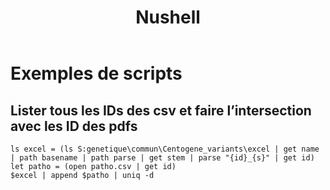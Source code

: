 :PROPERTIES:
:ID:       37137000-6232-454a-a1de-ffa2ac3642ea
:END:
#+title: Nushell
#+filetags: cs

* Exemples de scripts
** Lister tous les IDs des csv et faire l’intersection avec les ID des pdfs
#+begin_src nu
ls excel = (ls S:genetique\commun\Centogene_variants\excel | get name | path basename | path parse | get stem | parse "{id}_{s}" | get id)
let patho = (open patho.csv | get id)
$excel | append $patho | uniq -d
#+end_src

